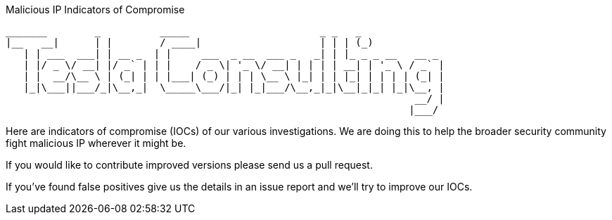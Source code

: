 Malicious IP  Indicators of Compromise
========================================

 _______        _          _____                      _ _   _             
 |__   __|      | |        / ____|                    | | | (_)            
    | | ___  ___| | __ _  | |     ___  _ __  ___ _   _| | |_ _ _ __   __ _ 
    | |/ _ \/ __| |/ _` | | |    / _ \| '_ \/ __| | | | | __| | '_ \ / _` |
    | |  __/\__ \ | (_| | | |___| (_) | | | \__ \ |_| | | |_| | | | | (_| |
    |_|\___||___/_|\__,_|  \_____\___/|_| |_|___/\__,_|_|\__|_|_| |_|\__, |
                                                                      __/ |
                                                                     |___/ 
                                                                     

Here are indicators of compromise (IOCs) of our various investigations. We are
doing this to help the broader security community fight malicious IP wherever it
might be.

If you would like to contribute improved versions please send us a pull
request.

If you've found false positives give us the details in an issue report and
we'll try to improve our IOCs.
